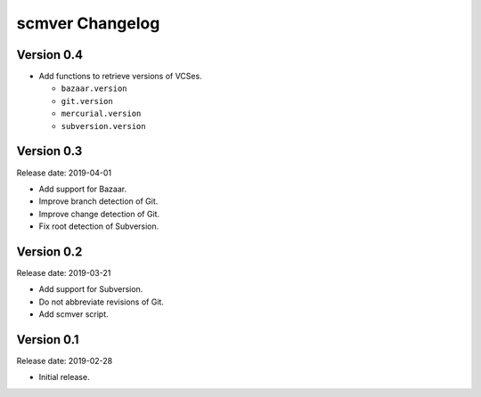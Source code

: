 scmver Changelog
================

Version 0.4
-----------

* Add functions to retrieve versions of VCSes.

  * ``bazaar.version``
  * ``git.version``
  * ``mercurial.version``
  * ``subversion.version``


Version 0.3
-----------

Release date: 2019-04-01

* Add support for Bazaar.
* Improve branch detection of Git.
* Improve change detection of Git.
* Fix root detection of Subversion.


Version 0.2
-----------

Release date: 2019-03-21

* Add support for Subversion.
* Do not abbreviate revisions of Git.
* Add scmver script.


Version 0.1
-----------

Release date: 2019-02-28

* Initial release.
